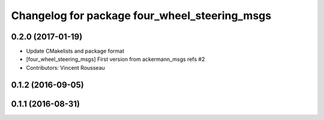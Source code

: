 ^^^^^^^^^^^^^^^^^^^^^^^^^^^^^^^^^^^^^^^^^^^^^^
Changelog for package four_wheel_steering_msgs
^^^^^^^^^^^^^^^^^^^^^^^^^^^^^^^^^^^^^^^^^^^^^^

0.2.0 (2017-01-19)
------------------
* Update CMakelists and package format
* [four_wheel_steering_msgs] First version from ackermann_msgs refs #2
* Contributors: Vincent Rousseau

0.1.2 (2016-09-05)
------------------

0.1.1 (2016-08-31)
------------------
